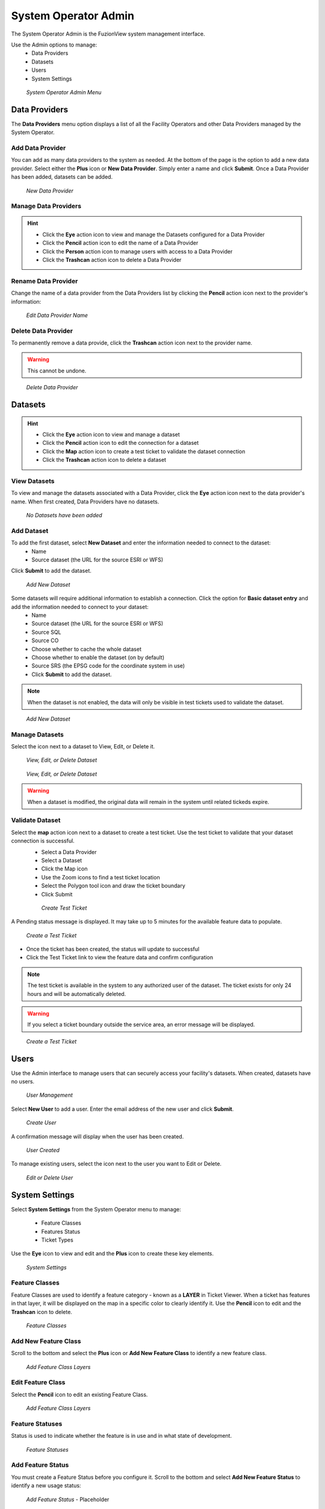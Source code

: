 System Operator Admin
======================

The System Operator Admin is the FuzionView system management interface. 

Use the Admin options to manage:
 * Data Providers
 * Datasets
 * Users
 * System Settings

.. figure:: /_static/SOAdmin0_Menu1.png
   :alt: System Operator Admin
   :class: with-border
   
   *System Operator Admin Menu*

Data Providers
--------------

The **Data Providers** menu option displays a list of all the Facility Operators and other Data Providers managed by the System Operator. 

Add Data Provider
^^^^^^^^^^^^^^^^^^^

You can add as many data providers to the system as needed. At the bottom of the page is the option to add a new data provider. Select either the **Plus** icon or **New Data Provider**. Simply enter a name and click **Submit**. Once a Data Provider has been added, datasets can be added.

.. figure:: /_static/SOAdmin1_NewDataProvider1.png
   :alt: New Data Provider
   :class: with-border
   
   *New Data Provider*

Manage Data Providers
^^^^^^^^^^^^^^^^^^^^^^^

.. hint::
   * Click the **Eye** action icon to view and manage the Datasets configured for a Data Provider
   * Click the **Pencil** action icon to edit the name of a Data Provider
   * Click the **Person** action icon to manage users with access to a Data Provider
   * Click the **Trashcan** action icon to delete a Data Provider


   
Rename Data Provider
^^^^^^^^^^^^^^^^^^^^^^

Change the name of a data provider from the Data Providers list by clicking the **Pencil** action icon next to the provider's information:

.. figure:: /_static/SOAdmin2_DataProviderName1.png
   :alt: Edit Data Provider Name
   :class: with-border
   
   *Edit Data Provider Name*

Delete Data Provider
^^^^^^^^^^^^^^^^^^^^^

To permanently remove a data provide, click the **Trashcan** action icon next to the provider name.

.. warning::
   This cannot be undone.

.. figure:: /_static/SOAdmin7_DeleteDataProvider1.png
   :alt: Delete Data Provider
   :class: with-border
   
   *Delete Data Provider*

Datasets
----------
.. hint::
   * Click the **Eye** action icon to view and manage a dataset
   * Click the **Pencil** action icon to edit the connection for a dataset
   * Click the **Map** action icon to create a test ticket to validate the dataset connection
   * Click the **Trashcan** action icon to delete a dataset

View Datasets
^^^^^^^^^^^^^^^

To view and manage the datasets associated with a Data Provider, click the **Eye** action icon next to the data provider's name. When first created, Data Providers have no datasets.

.. figure:: /_static/DPAdmin1_NoDataset1.png
   :alt: No Datasets 
   :class: with-border
   
   *No Datasets have been added*

Add Dataset
^^^^^^^^^^^^^ 

To add the first dataset, select **New Dataset** and enter the information needed to connect to the dataset:
  * Name
  * Source dataset (the URL for the source ESRI or WFS)
  
Click **Submit** to add the dataset.

.. figure:: /_static/DPAdmin1_NewDataset1.png
   :alt: Add Dataset
   :class: with-border
   
   *Add New Dataset*

Some datasets will require additional information to establish a connection. Click the option for **Basic dataset entry** and add the information needed to connect to your dataset:
  * Name
  * Source dataset (the URL for the source ESRI or WFS)
  * Source SQL
  * Source CO
  * Choose whether to cache the whole dataset
  * Choose whether to enable the dataset (on by default)
  * Source SRS (the EPSG code for the coordinate system in use)
  * Click **Submit** to add the dataset.

.. Note::
   When the dataset is not enabled, the data will only be visible in test tickets used to validate the dataset. 

.. figure:: /_static/DPAdmin1_NewDataset1.png
   :alt: Add Dataset
   :class: with-border
   
   *Add New Dataset*

Manage Datasets
^^^^^^^^^^^^^^^^^
Select the icon next to a dataset to View, Edit, or Delete it.

.. figure:: /_static/DPAdmin1_Datasets1.png
   :alt: Dataset Management
   :class: with-border
   
   *View, Edit, or Delete Dataset*

.. figure:: /_static/DPAdmin6_Datasets2.png
   :alt: Dataset Management
   :class: with-border
   
   *View, Edit, or Delete Dataset*

.. Warning::
   When a dataset is modified, the original data will remain in the system until related tickeds expire.

Validate Dataset
^^^^^^^^^^^^^^^^^^
Select the **map** action icon next to a dataset to create a test ticket. Use the test ticket to validate that your dataset connection is successful.
 * Select a Data Provider
 * Select a Dataset
 * Click the Map icon
 * Use the Zoom icons to find a test ticket location
 * Select the Polygon tool icon and draw the ticket boundary
 * Click Submit
 
 .. figure:: /_static/DPAdmin10_TestTicket1.png
   :alt: Dataset Validation
   :class: with-border
   
   *Create Test Ticket*

A Pending status message is displayed. It may take up to 5 minutes for the available feature data to populate. 
 
.. figure:: /_static/DPAdmin10_TestTicket2.png
   :alt: Dataset Validation
   :class: with-border
   
   *Create a Test Ticket*

* Once the ticket has been created, the status will update to successful
* Click the Test Ticket link to view the feature data and confirm configuration

.. Note::
   The test ticket is available in the system to any authorized user of the dataset. 
   The ticket exists for only 24 hours and will be automatically deleted.

.. Warning::
    If you select a ticket boundary outside the service area, an error message will be displayed.

.. figure:: /_static/DPAdmin10_TestTicket0.png
   :alt: Test Ticket Warning
   :class: with-border
   
   *Create a Test Ticket*

Users
------

Use the Admin interface to manage users that can securely access your facility's datasets.
When created, datasets have no users.

.. figure:: /_static/DPAdmin2_Users1.png
   :alt: User Management
   :class: with-border
   
   *User Management*

Select **New User** to add a user. Enter the email address of the new user and click **Submit**.

.. figure:: /_static/DPAdmin2_Users2.png
   :alt: Create User
   :class: with-border
   
   *Create User*

A confirmation message will display when the user has been created.

.. figure:: /_static/DPAdmin2_Users4.png
   :alt: User Created
   :class: with-border
   
   *User Created*

To manage existing users, select the icon next to the user you want to Edit or Delete.

.. figure:: /_static/DPAdmin2_Users3.png
   :alt: Edit or delete existing user
   :class: with-border
   
   *Edit or Delete User*

System Settings
----------------

Select **System Settings** from the System Operator menu to manage:

 * Feature Classes
 * Features Status
 * Ticket Types

Use the **Eye** icon to view and edit and the **Plus** icon to create these key elements.

.. figure:: /_static/SOAdmin4_SystemSettings1.png
   :alt: System Settings
   :class: with-border
   
   *System Settings*

Feature Classes
^^^^^^^^^^^^^^^^^

Feature Classes are used to identify a feature category - known as a **LAYER** in Ticket Viewer. 
When a ticket has features in that layer, it will be displayed on the map in a specific color to clearly identify it.
Use the **Pencil** icon to edit and the **Trashcan** icon to delete.

.. figure:: /_static/SOAdmin4_FeatureClasses1.png
   :alt: Feature Classes identify the Layers in FuzionView
   :class: with-border
   
   *Feature Classes*

Add New Feature Class
^^^^^^^^^^^^^^^^^^^^^^^

Scroll to the bottom and select the **Plus** icon or **Add New Feature Class** to identify a new feature class. 
   
.. figure:: /_static/SOAdmin5_NewFeatureClass1.png
   :alt: Add New Feature Classes
   :class: with-border
   
   *Add Feature Class Layers*

Edit Feature Class
^^^^^^^^^^^^^^^^^^^^

Select the **Pencil** icon to edit an existing Feature Class.

.. figure:: /_static/SOAdmin5_EditFeatureClass1.png
   :alt: Add New Feature Classes
   :class: with-border
   
   *Add Feature Class Layers*

Feature Statuses
^^^^^^^^^^^^^^^^^^

Status is used to indicate whether the feature is in use and in what state of development.

.. figure:: /_static/SOAdmin5_FeatureStatuses1.png
   :alt: New Feature Statuses
   :class: with-border
   
   *Feature Statuses*

Add Feature Status
^^^^^^^^^^^^^^^^^^^^

You must create a Feature Status before you configure it. Scroll to the bottom and select **Add New Feature Status** to identify a new usage status:

.. figure:: /_static/SOAdmin6_NewFeatureStatus1.png
   :alt: Add New Feature Status
   :class: with-border
   
   *Add Feature Status* - Placeholder

Edit Feature Status
^^^^^^^^^^^^^^^^^^^^

Click the **Pencil** icon next to a status edit it

.. figure:: /_static/SOAdmin6_EditFeatureStatus1.png
   :alt: Edit Feature Status
   :class: with-border
   
   *Edit Feature Status*

Ticket Types
^^^^^^^^^^^^^

The Ticket Type is used to visually indicate the urgency of a ticket, which is used in planning response time.
The current options are Normal and Emergency. Emergency tickets display with the ticket number in red.

.. figure:: /_static/SOAdmin8_TicketTypes1.png
   :alt: Ticket Types
   :class: with-border
   
   *Ticket Types*

Add a Ticket Type
^^^^^^^^^^^^^^^^^^^

Scroll to the bottom and select **New Ticket Type** to add a new level of urgency.

.. figure:: /_static/SOAdmin8_NewTicketType1.png
   :alt: New Ticket Type
   :class: with-border
   
   *New Ticket Type*

Edit Ticket Type
^^^^^^^^^^^^^^^^^

Click the **Pencil** icon to edit an existing Ticket Type:

.. figure:: /_static/SOAdmin8_EditTicketType1.png
   :alt: Edit Ticket Type
   :class: with-border
   
   *Edit Ticket Type*

System Profile - NOT IMPLEMENTED
----------------------------------